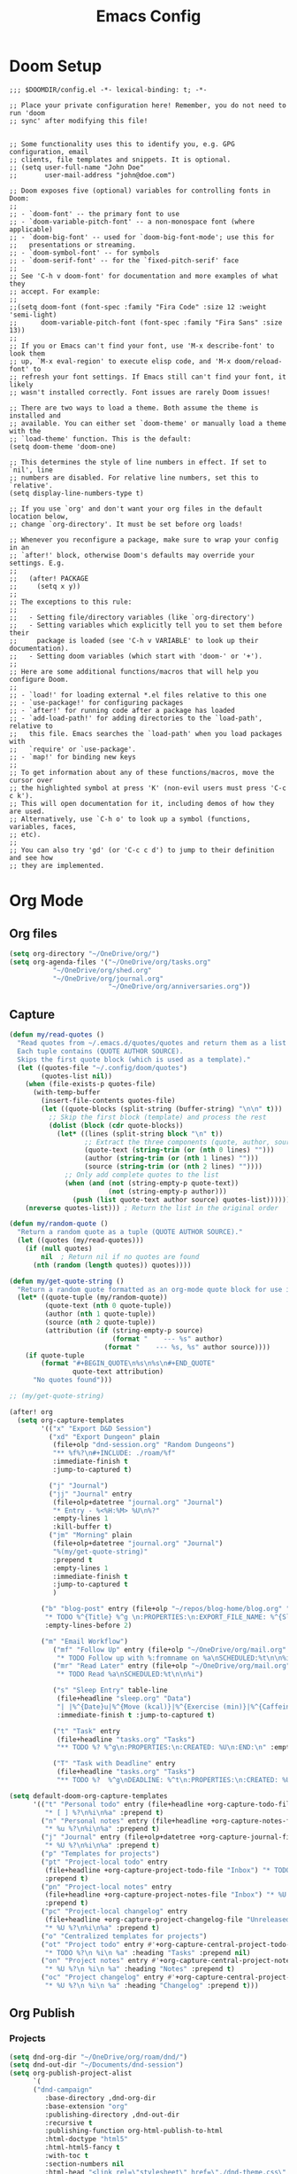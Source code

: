 #+title: Emacs Config
#+STARTUP: overview

* Doom Setup

#+BEGIN_SRC elisp
;;; $DOOMDIR/config.el -*- lexical-binding: t; -*-

;; Place your private configuration here! Remember, you do not need to run 'doom
;; sync' after modifying this file!


;; Some functionality uses this to identify you, e.g. GPG configuration, email
;; clients, file templates and snippets. It is optional.
;; (setq user-full-name "John Doe"
;;       user-mail-address "john@doe.com")

;; Doom exposes five (optional) variables for controlling fonts in Doom:
;;
;; - `doom-font' -- the primary font to use
;; - `doom-variable-pitch-font' -- a non-monospace font (where applicable)
;; - `doom-big-font' -- used for `doom-big-font-mode'; use this for
;;   presentations or streaming.
;; - `doom-symbol-font' -- for symbols
;; - `doom-serif-font' -- for the `fixed-pitch-serif' face
;;
;; See 'C-h v doom-font' for documentation and more examples of what they
;; accept. For example:
;;
;;(setq doom-font (font-spec :family "Fira Code" :size 12 :weight 'semi-light)
;;      doom-variable-pitch-font (font-spec :family "Fira Sans" :size 13))
;;
;; If you or Emacs can't find your font, use 'M-x describe-font' to look them
;; up, `M-x eval-region' to execute elisp code, and 'M-x doom/reload-font' to
;; refresh your font settings. If Emacs still can't find your font, it likely
;; wasn't installed correctly. Font issues are rarely Doom issues!

;; There are two ways to load a theme. Both assume the theme is installed and
;; available. You can either set `doom-theme' or manually load a theme with the
;; `load-theme' function. This is the default:
(setq doom-theme 'doom-one)

;; This determines the style of line numbers in effect. If set to `nil', line
;; numbers are disabled. For relative line numbers, set this to `relative'.
(setq display-line-numbers-type t)

;; If you use `org' and don't want your org files in the default location below,
;; change `org-directory'. It must be set before org loads!

;; Whenever you reconfigure a package, make sure to wrap your config in an
;; `after!' block, otherwise Doom's defaults may override your settings. E.g.
;;
;;   (after! PACKAGE
;;     (setq x y))
;;
;; The exceptions to this rule:
;;
;;   - Setting file/directory variables (like `org-directory')
;;   - Setting variables which explicitly tell you to set them before their
;;     package is loaded (see 'C-h v VARIABLE' to look up their documentation).
;;   - Setting doom variables (which start with 'doom-' or '+').
;;
;; Here are some additional functions/macros that will help you configure Doom.
;;
;; - `load!' for loading external *.el files relative to this one
;; - `use-package!' for configuring packages
;; - `after!' for running code after a package has loaded
;; - `add-load-path!' for adding directories to the `load-path', relative to
;;   this file. Emacs searches the `load-path' when you load packages with
;;   `require' or `use-package'.
;; - `map!' for binding new keys
;;
;; To get information about any of these functions/macros, move the cursor over
;; the highlighted symbol at press 'K' (non-evil users must press 'C-c c k').
;; This will open documentation for it, including demos of how they are used.
;; Alternatively, use `C-h o' to look up a symbol (functions, variables, faces,
;; etc).
;;
;; You can also try 'gd' (or 'C-c c d') to jump to their definition and see how
;; they are implemented.
#+END_SRC

* Org Mode
** Org files
#+begin_src emacs-lisp
  (setq org-directory "~/OneDrive/org/")
  (setq org-agenda-files '("~/OneDrive/org/tasks.org"
  			 "~/OneDrive/org/shed.org"
  			 "~/OneDrive/org/journal.org"
                           "~/OneDrive/org/anniversaries.org"))
#+end_src
** Capture
#+begin_src emacs-lisp
  (defun my/read-quotes ()
    "Read quotes from ~/.emacs.d/quotes/quotes and return them as a list of tuples.
    Each tuple contains (QUOTE AUTHOR SOURCE).
    Skips the first quote block (which is used as a template)."
    (let ((quotes-file "~/.config/doom/quotes")
          (quotes-list nil))
      (when (file-exists-p quotes-file)
        (with-temp-buffer
          (insert-file-contents quotes-file)
          (let ((quote-blocks (split-string (buffer-string) "\n\n" t)))
            ;; Skip the first block (template) and process the rest
            (dolist (block (cdr quote-blocks))
              (let* ((lines (split-string block "\n" t))
                     ;; Extract the three components (quote, author, source)
                     (quote-text (string-trim (or (nth 0 lines) "")))
                     (author (string-trim (or (nth 1 lines) "")))
                     (source (string-trim (or (nth 2 lines) ""))))
                ;; Only add complete quotes to the list
                (when (and (not (string-empty-p quote-text))
                           (not (string-empty-p author)))
                  (push (list quote-text author source) quotes-list)))))))
      (nreverse quotes-list))) ; Return the list in the original order

  (defun my/random-quote ()
    "Return a random quote as a tuple (QUOTE AUTHOR SOURCE)."
    (let ((quotes (my/read-quotes)))
      (if (null quotes)
          nil  ; Return nil if no quotes are found
        (nth (random (length quotes)) quotes))))

  (defun my/get-quote-string ()
    "Return a random quote formatted as an org-mode quote block for use in templates."
    (let* ((quote-tuple (my/random-quote))
           (quote-text (nth 0 quote-tuple))
           (author (nth 1 quote-tuple))
           (source (nth 2 quote-tuple))
           (attribution (if (string-empty-p source)
                            (format "    --- %s" author)
                          (format "    --- %s, %s" author source))))
      (if quote-tuple
          (format "#+BEGIN_QUOTE\n%s\n%s\n#+END_QUOTE"
                  quote-text attribution)
        "No quotes found")))

  ;; (my/get-quote-string)
#+end_src

#+begin_src emacs-lisp
(after! org
  (setq org-capture-templates
        '(("x" "Export D&D Session")
          ("xd" "Export Dungeon" plain
           (file+olp "dnd-session.org" "Random Dungeons")
           "** %f%?\n#+INCLUDE: ./roam/%f"
           :immediate-finish t
           :jump-to-captured t)

          ("j" "Journal")
          ("jj" "Journal" entry
           (file+olp+datetree "journal.org" "Journal")
           "* Entry - %<%H:%M> %U\n%?"
           :empty-lines 1
           :kill-buffer t)
          ("jm" "Morning" plain
           (file+olp+datetree "journal.org" "Journal")
           "%(my/get-quote-string)"
           :prepend t
           :empty-lines 1
           :immediate-finish t
           :jump-to-captured t
           )

        ("b" "blog-post" entry (file+olp "~/repos/blog-home/blog.org" "blog")
         "* TODO %^{Title} %^g \n:PROPERTIES:\n:EXPORT_FILE_NAME: %^{Slug}\n:EXPORT_DATE: %T\n:END:\n\n%?"
         :empty-lines-before 2)

        ("m" "Email Workflow")
           ("mf" "Follow Up" entry (file+olp "~/OneDrive/org/mail.org" "Follow Up")
            "* TODO Follow up with %:fromname on %a\nSCHEDULED:%t\n\n%i")
           ("mr" "Read Later" entry (file+olp "~/OneDrive/org/mail.org" "Read Later")
            "* TODO Read %a\nSCHEDULED:%t\n\n%i")

           ("s" "Sleep Entry" table-line
            (file+headline "sleep.org" "Data")
            "| |%^{Date}u|%^{Move (kcal)}|%^{Exercise (min)}|%^{Caffeine (mg)}|%^{Tim in daylight (min)}|%^{Time in bed}|%^{Time out of bed}|%^{Sleep Duration (h:mm)}||%^{Tags}g|"
            :immediate-finish t :jump-to-captured t)

           ("t" "Task" entry
            (file+headline "tasks.org" "Tasks")
            "** TODO %? %^g\n:PROPERTIES:\n:CREATED: %U\n:END:\n" :empty-lines 1)

           ("T" "Task with Deadline" entry
            (file+headline "tasks.org" "Tasks")
            "** TODO %?  %^g\nDEADLINE: %^t\n:PROPERTIES:\n:CREATED: %U\n:END:\n" :empty-lines 1))))
#+end_src

#+begin_src emacs-lisp :tangle yes
(setq default-doom-org-capture-templates
      '(("t" "Personal todo" entry (file+headline +org-capture-todo-file "Inbox")
         "* [ ] %?\n%i\n%a" :prepend t)
        ("n" "Personal notes" entry (file+headline +org-capture-notes-file "Inbox")
         "* %u %?\n%i\n%a" :prepend t)
        ("j" "Journal" entry (file+olp+datetree +org-capture-journal-file)
         "* %U %?\n%i\n%a" :prepend t)
        ("p" "Templates for projects")
        ("pt" "Project-local todo" entry
         (file+headline +org-capture-project-todo-file "Inbox") "* TODO %?\n%i\n%a"
         :prepend t)
        ("pn" "Project-local notes" entry
         (file+headline +org-capture-project-notes-file "Inbox") "* %U %?\n%i\n%a"
         :prepend t)
        ("pc" "Project-local changelog" entry
         (file+headline +org-capture-project-changelog-file "Unreleased")
         "* %U %?\n%i\n%a" :prepend t)
        ("o" "Centralized templates for projects")
        ("ot" "Project todo" entry #'+org-capture-central-project-todo-file
         "* TODO %?\n %i\n %a" :heading "Tasks" :prepend nil)
        ("on" "Project notes" entry #'+org-capture-central-project-notes-file
         "* %U %?\n %i\n %a" :heading "Notes" :prepend t)
        ("oc" "Project changelog" entry #'+org-capture-central-project-changelog-file
         "* %U %?\n %i\n %a" :heading "Changelog" :prepend t)))
#+end_src

** Org Publish
*** Projects
#+begin_src emacs-lisp
  (setq dnd-org-dir "~/OneDrive/org/roam/dnd/")
  (setq dnd-out-dir "~/Documents/dnd-session")
  (setq org-publish-project-alist
        `(
    	("dnd-campaign"
           :base-directory ,dnd-org-dir
           :base-extension "org"
           :publishing-directory ,dnd-out-dir
           :recursive t
           :publishing-function org-html-publish-to-html
           :html-doctype "html5"
           :html-html5-fancy t
           :with-toc t
           :section-numbers nil
           :html-head "<link rel=\"stylesheet\" href=\"./dnd-theme.css\" type=\"text/css\"/>
                       <link href=\"https://fonts.googleapis.com/css2?family=Cinzel:wght@400;700&display=swap\"
                             rel=\"stylesheet\">
         <link href=\"https://cdnjs.cloudflare.com/ajax/libs/font-awesome/5.15.4/css/all.min.css\"
               rel=\"stylesheet\">"
           :html-preamble "<div class='campaign-header'>Home Brew Campaign</div>
                          <div class='nav-menu'>
                            <a href='index.html'>Home</a> |
                            <a href='random_locations_and_encounters.html'>Random</a>
                          </div>"
           :html-postamble "<div class='footer'>Campaign notes prepared by %a</div>"
           :auto-sitemap t
           :sitemap-title "D&D Campaign Index"
           :sitemap-filename "index.org"
           :sitemap-sort-files anti-chronologically
           )

          ("dnd-static"
           :base-directory ,dnd-org-dir
           :base-extension "css\\|js\\|png\\|jpg\\|gif\\|pdf\\|map"
           :publishing-directory ,dnd-out-dir
           :recursive t
           :publishing-function org-publish-attachment
           )

          ("dnd-website" :components ("dnd-campaign" "dnd-static"))
   	))
#+end_src

#+RESULTS:
| dnd-campaign | :base-directory | ~/OneDrive/org/roam/dnd/ | :base-extension | org | :publishing-directory | ~/Documents/dnd-session | :recursive | t | :publishing-function | org-html-publish-to-html | :html-doctype | html5 | :html-html5-fancy | t | :with-toc | t | :section-numbers | nil | :html-head | <link rel="stylesheet" href="./dnd-theme.css" type="text/css"/> |


Org Roam
* Org Roam
** Enable org-roam
#+begin_src emacs-lisp
  (use-package org-roam
    :ensure t
    :custom
    (org-roam-directory "~/OneDrive/org/roam")
    (org-roam-completion-everywhere t)
    :config
    (org-roam-setup))
#+end_src
** Capture Templates
#+begin_src emacs-lisp
  (setq org-roam-capture-templates
        '(("d" "D&D")
  	("dn" "new" plain
           "#+FILETAGS: %^{Tags}g\n\n* ${title}\n%?"
           :target (file+head "dnd/${slug}.org" "#+TITLE: ${title}\n")
  	 :immediate-finish t :jump-to-captured t
           :unnarrowed t)

          ("n" "note" plain
           "* Notes\n%?"
           :target (file+head "%<%Y%m%d%H%M%S>-${slug}.org"
                              "#+title: ${title}\n")
           :unnarrowed t)))
#+end_src

* Org LaTeX

** Export Link Colours
#+begin_src emacs-lisp
  (setq org-latex-hyperref-template
        "\\hypersetup{
             colorlinks=true,
             linkcolor=blue,
             filecolor=cyan,
             urlcolor=magenta,
             citecolor=green
         }")
#+end_src

** Document Structure
#+begin_src emacs-lisp
(after! ox-latex
(add-to-list
 'org-latex-classes
 '("dndbook"
   "
  \\documentclass[10pt,twoside,twocolumn,openany,print,justified]{dndbook}
  \\usepackage[english]{babel}
  \\usepackage[utf8]{inputenc}
     "
   ("\\chapter{%s}" . "\\chapter*{%s}")
   ("\\section{%s}" . "\\section*{%s}")
   ("\\subsection{%s}" . "\\subsection*{%s}")
   ("\\subsubsection{%s}" . "\\subsubsection*{%s}")
   ))
(add-to-list
 'org-latex-classes
 '("rpg-module"
   "\\RequirePackage{pgfmath}
      \\documentclass[a4paper,acdesc]{rpg-module}."
   ("\\part{%s}" . "\\part{%s}")
   ("\\section{%s}" . "\\section*{%s}")
   ("\\subsection{%s}" . "\\subsection*{%s}")
   ("\\subsubsection{%s}" . "\\subsubsection*{%s}")
   ))
(add-to-list
 'org-latex-classes
 '("koma-article"
   "\\documentclass{scrartcl}"
   ("\\section{%s}" . "\\section*{%s}")
   ("\\subsection{%s}" . "\\subsection*{%s}")
   ("\\subsubsection{%s}" . "\\subsubsection*{%s}")
   ("\\paragraph{%s}" . "\\paragraph*{%s}")
   ("\\subparagraph{%s}" . "\\subparagraph*{%s}"))
 ))
#+end_src

* Langusges
** FSharp

Use ~dotnet~ (instead of mono) for building f# prohjects.

#+begin_src emacs-lisp :tangle yes
(after! fsharp-mode
  (setq fsharp-compile-command "dotnet build"))
#+end_src


* Custom

** org include generator
#+begin_src emacs-lisp
  (add-to-list 'load-path (expand-file-name "~/.config/doom"))
  (require 'org-include-generator)

(map! :leader (:prefix-map ("d" . "D&D")
                           :desc  "included" "i" #'org-include-generate-from-current))
#+end_src
